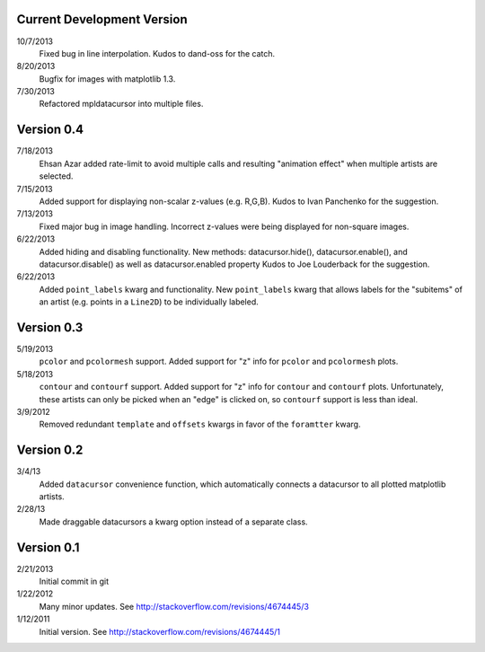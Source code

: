 Current Development Version
---------------------------

10/7/2013
        Fixed bug in line interpolation. Kudos to dand-oss for the catch.

8/20/2013
        Bugfix for images with matplotlib 1.3.

7/30/2013
        Refactored mpldatacursor into multiple files.

Version 0.4
-----------
7/18/2013
        Ehsan Azar added rate-limit to avoid multiple calls and resulting
        "animation effect" when multiple artists are selected. 

7/15/2013
        Added support for displaying non-scalar z-values (e.g. R,G,B).  Kudos
        to Ivan Panchenko for the suggestion.

7/13/2013
        Fixed major bug in image handling. Incorrect z-values were being
        displayed for non-square images. 

6/22/2013
        Added hiding and disabling functionality.  New methods:
        datacursor.hide(), datacursor.enable(), and datacursor.disable() as
        well as datacursor.enabled property Kudos to Joe Louderback for the
        suggestion.

6/22/2013
        Added ``point_labels`` kwarg and functionality.  New ``point_labels``
        kwarg that allows labels for the "subitems" of an artist (e.g. points
        in a ``Line2D``) to be individually labeled.
   
Version 0.3
-----------

5/19/2013
        ``pcolor`` and ``pcolormesh`` support.  Added support for "z" info for
        ``pcolor`` and ``pcolormesh`` plots.

5/18/2013
        ``contour`` and ``contourf`` support.  Added support for "z" info for
        ``contour`` and ``contourf`` plots.  Unfortunately, these artists can
        only be picked when an "edge" is clicked on, so ``contourf`` support is
        less than ideal.

3/9/2012
        Removed redundant ``template`` and ``offsets`` kwargs in favor of the
        ``foramtter`` kwarg.

Version 0.2
-----------

3/4/13
        Added ``datacursor`` convenience function, which automatically connects
        a datacursor to all plotted matplotlib artists.

2/28/13
        Made draggable datacursors a kwarg option instead of a separate class.

Version 0.1
-----------

2/21/2013
        Initial commit in git

1/22/2012
        Many minor updates.
        See http://stackoverflow.com/revisions/4674445/3

1/12/2011
        Initial version.
        See http://stackoverflow.com/revisions/4674445/1
